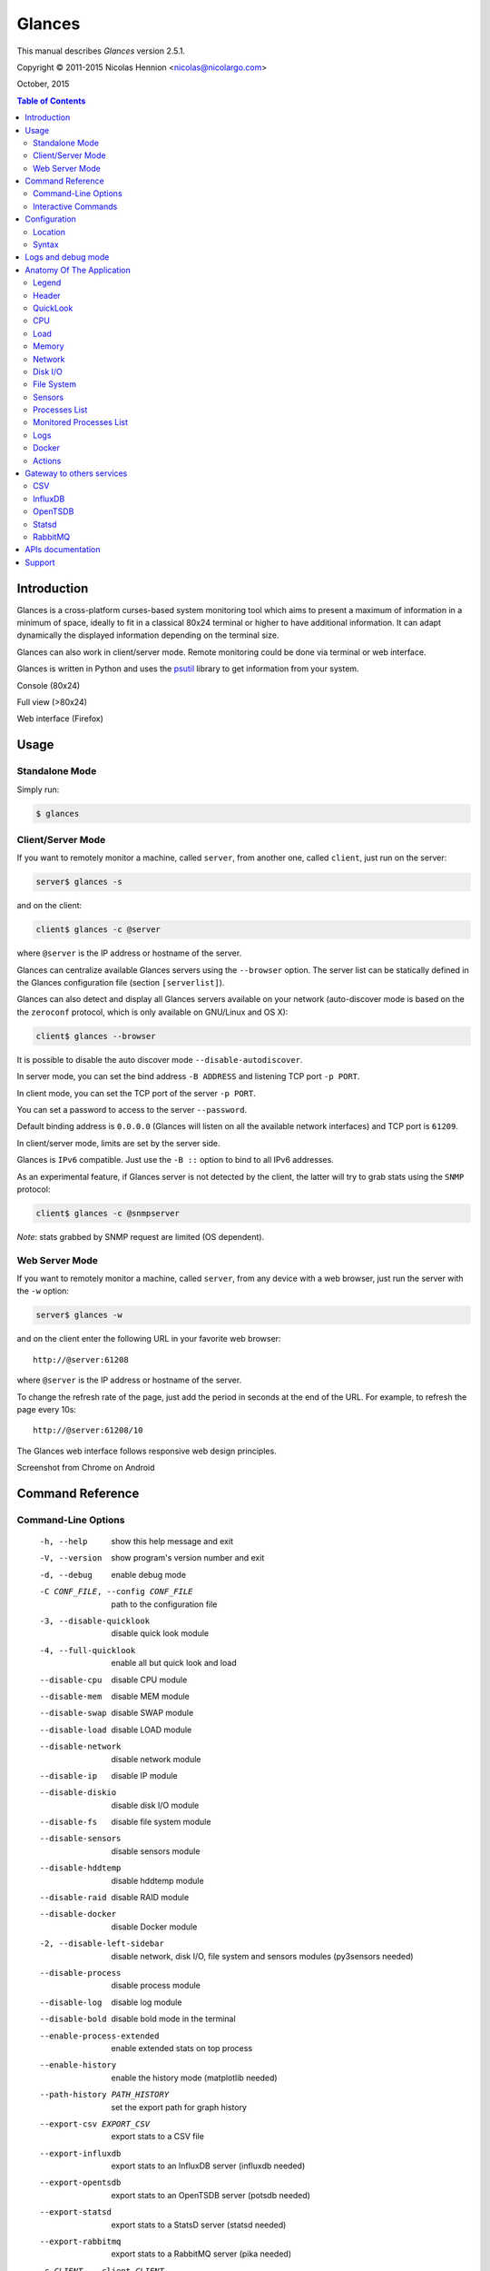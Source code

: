 =======
Glances
=======

This manual describes *Glances* version 2.5.1.

Copyright © 2011-2015 Nicolas Hennion <nicolas@nicolargo.com>

October, 2015

.. contents:: Table of Contents

Introduction
============

Glances is a cross-platform curses-based system monitoring tool which
aims to present a maximum of information in a minimum of space, ideally
to fit in a classical 80x24 terminal or higher to have additional
information. It can adapt dynamically the displayed information depending
on the terminal size.

Glances can also work in client/server mode. Remote monitoring could be
done via terminal or web interface.

Glances is written in Python and uses the `psutil`_ library to get
information from your system.

Console (80x24)

.. image:: images/screenshot.png

Full view (>80x24)

.. image:: images/screenshot-wide.png

Web interface (Firefox)

.. image:: images/screenshot-web.png

Usage
=====

Standalone Mode
---------------

Simply run:

.. code-block:: console

    $ glances

Client/Server Mode
------------------

If you want to remotely monitor a machine, called ``server``, from
another one, called ``client``, just run on the server:

.. code-block:: console

    server$ glances -s

and on the client:

.. code-block:: console

    client$ glances -c @server

where ``@server`` is the IP address or hostname of the server.

Glances can centralize available Glances servers using the ``--browser``
option. The server list can be statically defined in the Glances
configuration file (section ``[serverlist]``).

Glances can also detect and display all Glances servers available on your
network (auto-discover mode is based on the the ``zeroconf`` protocol,
which is only available on GNU/Linux and OS X):

.. code-block:: console

    client$ glances --browser

It is possible to disable the auto discover mode ``--disable-autodiscover``.

In server mode, you can set the bind address ``-B ADDRESS`` and listening
TCP port ``-p PORT``.

In client mode, you can set the TCP port of the server ``-p PORT``.

You can set a password to access to the server ``--password``.

Default binding address is ``0.0.0.0`` (Glances will listen on all the
available network interfaces) and TCP port is ``61209``.

In client/server mode, limits are set by the server side.

Glances is ``IPv6`` compatible. Just use the ``-B ::`` option to bind to
all IPv6 addresses.

As an experimental feature, if Glances server is not detected by the
client, the latter will try to grab stats using the ``SNMP`` protocol:

.. code-block:: console

    client$ glances -c @snmpserver

*Note*: stats grabbed by SNMP request are limited (OS dependent).

Web Server Mode
---------------

If you want to remotely monitor a machine, called ``server``, from any
device with a web browser, just run the server with the ``-w`` option:

.. code-block:: console

    server$ glances -w

and on the client enter the following URL in your favorite web browser:

::

    http://@server:61208

where ``@server`` is the IP address or hostname of the server.

To change the refresh rate of the page, just add the period in seconds
at the end of the URL. For example, to refresh the page every 10s:

::

    http://@server:61208/10

The Glances web interface follows responsive web design principles.

Screenshot from Chrome on Android

.. image:: images/screenshot-web2.png

Command Reference
=================

Command-Line Options
--------------------

  -h, --help            show this help message and exit
  -V, --version         show program's version number and exit
  -d, --debug           enable debug mode
  -C CONF_FILE, --config CONF_FILE
                        path to the configuration file
  -3, --disable-quicklook
                        disable quick look module
  -4, --full-quicklook
                        enable all but quick look and load
  --disable-cpu         disable CPU module
  --disable-mem         disable MEM module
  --disable-swap        disable SWAP module
  --disable-load        disable LOAD module
  --disable-network     disable network module
  --disable-ip          disable IP module
  --disable-diskio      disable disk I/O module
  --disable-fs          disable file system module
  --disable-sensors     disable sensors module
  --disable-hddtemp     disable hddtemp module
  --disable-raid        disable RAID module
  --disable-docker      disable Docker module
  -2, --disable-left-sidebar
                        disable network, disk I/O, file system and
                        sensors modules (py3sensors needed)
  --disable-process     disable process module
  --disable-log         disable log module
  --disable-bold        disable bold mode in the terminal
  --enable-process-extended
                        enable extended stats on top process
  --enable-history      enable the history mode (matplotlib needed)
  --path-history PATH_HISTORY
                        set the export path for graph history
  --export-csv EXPORT_CSV
                        export stats to a CSV file
  --export-influxdb     export stats to an InfluxDB server (influxdb needed)
  --export-opentsdb     export stats to an OpenTSDB server (potsdb needed)
  --export-statsd       export stats to a StatsD server (statsd needed)
  --export-rabbitmq     export stats to a RabbitMQ server (pika needed)
  -c CLIENT, --client CLIENT
                        connect to a Glances server by IPv4/IPv6 address or
                        hostname
  -s, --server          run Glances in server mode
  --browser             start the client browser (list of Glances servers)
  --disable-autodiscover
                        disable autodiscover feature
  -p PORT, --port PORT  define the client/server TCP port [default: 61209]
  -B BIND_ADDRESS, --bind BIND_ADDRESS
                        bind server to the given IPv4/IPv6 address or hostname
  --password            define a client/server password
  --snmp-community SNMP_COMMUNITY
                        SNMP community
  --snmp-port SNMP_PORT
                        SNMP port
  --snmp-version SNMP_VERSION
                        SNMP version (1, 2c or 3)
  --snmp-user SNMP_USER
                        SNMP username (only for SNMPv3)
  --snmp-auth SNMP_AUTH
                        SNMP authentication key (only for SNMPv3)
  --snmp-force          force SNMP mode
  -t TIME, --time TIME  set refresh time in seconds [default: 3 sec]
  -w, --webserver       run Glances in web server mode (bottle needed)
  -q, --quiet           do not display the curses interface
  -f PROCESS_FILTER, --process-filter PROCESS_FILTER
                        set the process filter pattern (regular expression)
  --process-short-name  force short name for processes name
  --disable-irix        Task's cpu usage will be divided by the total number of CPUs
  --hide-kernel-threads
                        hide kernel threads in process list
  --tree                display processes as a tree
  -b, --byte            display network rate in byte per second
  --fahrenheit          display temperature in Fahrenheit (default is Celsius)
  -1, --percpu          start Glances in per CPU mode
  --fs-free-space       display file system free space instead of used
  --theme-white         optimize display colors for white background

Interactive Commands
--------------------

The following commands (key pressed) are supported while in Glances:

``ENTER``
    Set the process filter
    Note: On Mac OS, please use CTRL-H to delete filter
    Filter is a regular expression pattern:

    - gnome: all processes starting with the gnome string
    - .*gnome.*: all processes containing the gnome string
``a``
    Sort process list automatically

    - If CPU iowait ``>60%``, sort processes by I/O read and write
    - If CPU ``>70%``, sort processes by CPU usage
    - If MEM ``>70%``, sort processes by memory usage
``b``
    Switch between bit/s or Byte/s for network I/O
``c``
    Sort processes by CPU usage
``d``
    Show/hide disk I/O stats
``e``
    Enable/disable top extended stats
``f``
    Show/hide file system stats
``F``
    Switch between file system used and free space
``g``
    Generate graphs for current history
``h``
    Show/hide the help screen
``i``
    Sort processes by I/O rate
``l``
    Show/hide log messages
``m``
    Sort processes by MEM usage
``n``
    Show/hide network stats
``p``
    Sort processes by name
``q`` or ``ESC``
    Quit the current Glances session
``r``
    Reset history
``s``
    Show/hide sensors stats
``t``
    Sort process by CPU times (TIME+)
``T``
    View network I/O as combination
``u``
    Sort processes by USER
``U``
    View cumulative network I/O
``w``
    Delete finished warning log messages
``x``
    Delete finished warning and critical log messages
``z``
    Show/hide processes stats
``0``
    Task's cpu usage will be divided by the total number of CPUs
``1``
    Switch between global CPU and per-CPU stats
``2``
    Enable/disable left sidebar
``3``
    Enable/disable the quick look module
``4``
    Enable/disable all but quick look and load module
``/``
    Switch between short name / command line (processes name)

In the Glances client browser (accessible through the ``--browser``
command line argument):

``ENTER``
    Run Glances client to the selected server
``UP``
    Up in the servers list
``DOWN``
    Down in the servers list
``q`` or ``ESC``
    Quit Glances

Configuration
=============

No configuration file is mandatory to use Glances.

Furthermore a configuration file is needed to modify limit alerts, to
set up monitored processes list, to hide disks or network interfaces or
to define alias.

Location
--------

You can put the configuration file ``glances.conf`` in the following
locations:

:Linux: ``~/.config/glances, /etc/glances``
:\*BSD: ``~/.config/glances, /usr/local/etc/glances``
:OS X: ``~/Library/Application Support/glances, /usr/local/etc/glances``
:Windows: ``%APPDATA%\glances``

On Windows XP, the ``%APPDATA%`` path is:

::

    C:\Documents and Settings\<User>\Application Data

Since Windows Vista and newer versions:

::

    C:\Users\<User>\AppData\Roaming

User-specific options override system-wide options and options given on
the command line override either.

Syntax
------

Each plugin and export module can have a section.

Example for the CPU plugin:

.. code-block::

    [cpu]
    user_careful=50
    user_warning=70
    user_critical=90
    iowait_careful=50
    iowait_warning=70
    iowait_critical=90
    system_careful=50
    system_warning=70
    system_critical=90
    steal_careful=50
    steal_warning=70
    steal_critical=90

By default the ``steal`` CPU time alerts aren't logged. If you want to
enable log/alert, just add:

.. code-block::

    steal_log=True

Logs and debug mode
===================

Glances logs all its internal messages to a log file. By default, only
INFO & WARNING & ERROR &CRITICAL levels are logged, but DEBUG messages
can ben logged using the -d option on the command line.

By default, the log file is under:

:Linux, \*BSD, OS X: ``/tmp/glances.log``
:Windows: ``%APPDATA%\Local\temp\glances.log``

If ``glances.log`` is not writable, a new file will be created and
returned to the user console.

Anatomy Of The Application
==========================

Legend
------

| ``GREEN`` stat counter is ``"OK"``
| ``BLUE`` stat counter is ``"CAREFUL"``
| ``MAGENTA`` stat counter is ``"WARNING"``
| ``RED`` stat counter is ``"CRITICAL"``

*Note*: only stats with colored background will be logged in the alert
view.

Header
------

.. image:: images/header.png

The header shows the hostname, OS name, release version, platform
architecture and system uptime (on the upper right corner).
Additionally, on GNU/Linux, it also shows the kernel version.

In client mode, the server connection status is displayed.

Connected:

.. image:: images/connected.png

Disconnected:

.. image:: images/disconnected.png

QuickLook
---------

The ``quicklook`` plugin is only displayed on wide screen and propose a
bar view for CPU and memory (virtual and swap).

.. image:: images/quicklook.png

If the per CPU mode is on (click '1'):

.. image:: images/quicklook-percpu.png

*Note*: limit values can be overwritten in the configuration file under
the ``[quicklook]`` section.

CPU
---

Short view:

.. image:: images/cpu.png

If enough horizontal space is available, extended CPU information are
displayed.

Extended view:

.. image:: images/cpu-wide.png

To switch to per-CPU stats, just hit the ``1`` key:

.. image:: images/per-cpu.png

The CPU stats are shown as a percentage and for the configured refresh
time. The total CPU usage is displayed on the first line.

| If user|system CPU is ``<50%``, then status is set to ``"OK"``
| If user|system CPU is ``>50%``, then status is set to ``"CAREFUL"``
| If user|system CPU is ``>70%``, then status is set to ``"WARNING"``
| If user|system CPU is ``>90%``, then status is set to ``"CRITICAL"``

*Note*: limit values can be overwritten in the configuration file under
the ``[cpu]`` and/or ``[percpu]`` sections.

Load
----

.. image:: images/load.png

On the *No Sheep* blog, *Zachary Tirrell* defines the load average [1]_:

    "In short it is the average sum of the number of processes
    waiting in the run-queue plus the number currently executing
    over 1, 5, and 15 minutes time periods."

Glances gets the number of CPU core to adapt the alerts.
Alerts on load average are only set on 15 minutes time period.
The first line also displays the number of CPU core.

| If load average is ``<0.7*core``, then status is set to ``"OK"``
| If load average is ``>0.7*core``, then status is set to ``"CAREFUL"``
| If load average is ``>1*core``, then status is set to ``"WARNING"``
| If load average is ``>5*core``, then status is set to ``"CRITICAL"``

*Note*: limit values can be overwritten in the configuration file under
the ``[load]`` section.

Memory
------

Glances uses two columns: one for the ``RAM`` and one for the ``SWAP``.

.. image:: images/mem.png

If enough space is available, Glances displays extended information for
the ``RAM``:

.. image:: images/mem-wide.png

Alerts are only set for used memory and used swap.

| If used memory|swap is ``<50%``, then status is set to ``"OK"``
| If used memory|swap is ``>50%``, then status is set to ``"CAREFUL"``
| If used memory|swap is ``>70%``, then status is set to ``"WARNING"``
| If used memory|swap is ``>90%``, then status is set to ``"CRITICAL"``

*Note*: limit values can be overwritten in the configuration file under
the ``[memory]`` and/or ``[memswap]`` sections.

Network
-------

.. image:: images/network.png

Glances displays the network interface bit rate. The unit is adapted
dynamically (bits per second, kbits per second, Mbits per second, etc).

Alerts are only set if the maximum speed per network interface is available
(see sample in the configuration file).

*Note*: it is possibile to define a list of network interfaces to hide
and per-interface limit values in the ``[network]`` section of the
configuration file and aliases for interface name.

Disk I/O
--------

.. image:: images/diskio.png

Glances displays the disk I/O throughput. The unit is adapted dynamically.

There is no alert on this information.

*Note*: it is possible to define a list of disks to hide under the
``[diskio]`` section in the configuration file and aliases for disk name.

File System
-----------

.. image:: images/fs.png

Glances displays the used and total file system disk space. The unit is
adapted dynamically.

Alerts are set for used disk space.

| If used disk is ``<50%``, then status is set to ``"OK"``
| If used disk is ``>50%``, then status is set to ``"CAREFUL"``
| If used disk is ``>70%``, then status is set to ``"WARNING"``
| If used disk is ``>90%``, then status is set to ``"CRITICAL"``

*Note*: limit values can be overwritten in the configuration file under
the ``[filesystem]`` section.

If a RAID controller is detected on you system, its status will be displayed:

.. image:: images/raid.png

By default, the plugin only displays physical devices (hard disks, USB
keys) and ignore all others. To allow others FS type, you have to use the
following section in the configuration file:

::

    [fs]
    allow=zfs,misc

Sensors
-------

Glances can displays the sensors information using `lm-sensors`,
`hddtemp` and `batinfo` [2]_.

All of the above libraries are available only on Linux.

As of lm-sensors, a filter is being applied in order to display
temperature only.

.. image:: images/sensors.png

There is no alert on this information.

*Note*: limit values and sensors alias names can be defined in the
configuration file under the ``[sensors]`` section.

Processes List
--------------

Compact view:

.. image:: images/processlist.png

Full view:

.. image:: images/processlist-wide.png

Filtered view:

.. image:: images/processlist-filter.png

Three views are available for processes:

* Processes summary
* Optional monitored processes list (see below)
* Processes list

The processes summary line display:

* Tasks number (total number of processes)
* Threads number
* Running tasks number
* Sleeping tasks number
* Other tasks number (not running or sleeping)
* Sort key

By default, or if you hit the ``a`` key, the processes list is
automatically sorted by:

* ``CPU`` if there is no alert (default behavior)
* ``CPU`` if a CPU or LOAD alert is detected
* ``MEM`` if a memory alert is detected
* ``Disk I/O`` if a CPU iowait alert is detected

The number of processes in the list is adapted to the screen size.

``CPU%``
    % of CPU used by the process
    If IRIX mode is off (aka Solaris mode), the value is divided by logical core number
``MEM%``
    % of MEM used by the process
``VIRT``
    Total program size - Virtual Memory Size (VMS)
``RES``
    Resident Set Size (RSS)
``PID``
    Process ID
``USER``
    User ID
``NI``
    Nice level of the process (niceness other than 0 is highlighted)
``S``
    Process status (running process is highlighted)
``TIME+``
    Cumulative CPU time used
``IOR/s``
    Per process I/O read rate (in Byte/s)
``IOW/s``
    Per process I/O write rate (in Byte/s)
``COMMAND``
    Process command line
    User cans switch to the process name by pressing on the ``/`` key

Process status legend:

``R``
    Running
``S``
    Sleeping (may be interrupted)
``D``
    Disk sleep (may not be interrupted)
``T``
    Traced / Stopped
``Z``
    Zombie

In standalone mode, additional informations are provided for the top
process:

.. image:: images/processlist-top.png

* CPU affinity (number of cores used by the process)
* Extended memory information (swap, shared, text, lib, data and dirty on Linux)
* Open threads, files and network sessions (TCP and UDP)
* IO nice level

The extended stats feature could be enabled using the ``--enable-process-extended``
option (command line) or the ``e`` key (curses interface).

*Note*: limit values can be overwritten in the configuration file under
the ``[process]`` section.

Monitored Processes List
------------------------

The monitored processes list allows user, through the configuration file,
to group processes and quickly show if the number of running processes is
not good.

.. image:: images/monitored.png

Each item is defined by:

* ``description``: description of the processes (max 16 chars).
* ``regex``: regular expression of the processes to monitor.
* ``command`` (optional): full path to shell command/script for extended
  stat. Should return a single line string. Use with caution.
* ``countmin`` (optional): minimal number of processes. A warning will
  be displayed if number of processes < count.
* ``countmax`` (optional): maximum number of processes. A warning will
  be displayed if number of processes > count.

Up to 10 items can be defined.

For example, if you want to monitor the Nginx processes on a Web server,
the following definition should do the job:

::

    [monitor]
    list_1_description=Nginx server
    list_1_regex=.*nginx.*
    list_1_command=nginx -v
    list_1_countmin=1
    list_1_countmax=4

If you also want to monitor the PHP-FPM daemon processes, you should add
another item:

::

    [monitor]
    list_1_description=Nginx server
    list_1_regex=.*nginx.*
    list_1_command=nginx -v
    list_1_countmin=1
    list_1_countmax=4
    list_2_description=PHP-FPM
    list_2_regex=.*php-fpm.*
    list_2_countmin=1
    list_2_countmax=20

In client/server mode, the list is defined on the server side.
A new method, called `getAllMonitored`, is available in the APIs and
get the JSON representation of the monitored processes list.

Alerts are set as following:

| If number of processes is 0, then status is set to ``"CRITICAL"``
| If number of processes is min < current < max, then status is set to ``"OK"``
| Else status is set to ``"WARNING"``

Logs
----

.. image:: images/logs.png

A log messages list is displayed in the bottom of the screen if (and
only if):

- at least one ``WARNING`` or ``CRITICAL`` alert was occurred
- space is available in the bottom of the console/terminal

Each alert message displays the following information:

1. start datetime
2. duration if alert is terminated or `ongoing` if the alert is still in
   progress
3. alert name
4. {min,avg,max} values or number of running processes for monitored
   processes list alerts

Docker
------

If you use ``Docker``, Glances can help you to monitor your container.
Glances uses the Docker API through the ``docker-py`` library.

.. image:: images/docker.png

Actions
-------

Glances can trigger actions on events.

By ``action``, we mean all shell command line. For example, if you want
to execute the ``foo.py`` script if the last 5 minutes load are critical
then add the action line to the Glances configuration file:

.. code-block::

    [load]
    critical=5.0
    critical_action=python /path/to/foo.py

All the stats are available in the command line through the use of the
``{{mustache}}`` syntax. Another example would be to create a log file
containing used vs total disk space if a space trigger warning is reached:

.. code-block::

    [fs]
    warning=70
    warning_action=echo {{mnt_point}} {{used}}/{{size}} > /tmp/fs.alert

*Note*: you can use all the stats for the current plugin (see
https://github.com/nicolargo/glances/wiki/The-Glances-2.x-API-How-to for
the stats list)

Gateway to others services
==========================

CSV
---

It is possible to export statistics to CSV file.

.. code-block:: console

    $ glances --export-csv /tmp/glances.csv

CSV file description:
- Stats description (first line)
- Stats (others lines)

InfluxDB
--------

You can export statistics to an ``InfluxDB`` server (time series server).
The connection should be defined in the Glances configuration file as
following:

.. code-block::

    [influxdb]
    host=localhost
    port=8086
    user=root
    password=root
    db=glances

and run Glances with:

.. code-block:: console

    $ glances --export-influxdb

InfluxDB 0.9.x or higher also supports an optional tags
configuration parameter specified as comma separated, key:value pairs.
For example:

.. code-block::

    [influxdb]
    host=localhost
    port=8086
    user=root
    password=root
    db=glances
    tags=foo:bar,spam:eggs


For Grafana users, Glances provides a dedicated `dashboard`_. Just import
the file in your ``Grafana`` web interface.

.. image:: images/grafana.png

OpenTSDB
--------

You can export statistics to an ``OpenTSDB`` server (time series server).
The connection should be defined in the Glances configuration file as
following:

.. code-block::

    [opentsdb]
    host=localhost
    port=4242
    prefix=glances
    tags=foo:bar,spam:eggs

and run Glances with:

.. code-block:: console

    $ glances --export-opentsdb

Statsd
------

You can export statistics to a ``Statsd`` server (welcome to Graphite!).
The connection should be defined in the Glances configuration file as
following:

.. code-block::

    [statsd]
    host=localhost
    port=8125
    prefix=glances

*Note*: the prefix option is optional ('glances by default')

and run Glances with:

.. code-block:: console

    $ glances --export-statsd

Glances will generate stats as:

.. code-block::

    'glances.cpu.user': 12.5,
    'glances.cpu.total': 14.9,
    'glances.load.cpucore': 4,
    'glances.load.min1': 0.19,
    ...

RabbitMQ
--------

You can export statistics to an ``RabbitMQ`` server (AMQP Broker).
The connection should be defined in the Glances configuration file as
following:

.. code-block::

    [rabbitmq]
    host=localhost
    port=5672
    user=glances
    password=glances
    queue=glances_queue

and run Glances with:

.. code-block:: console

    $ glances --export-rabbitmq

APIs documentation
==================

Glances includes a `XML-RPC server`_ and a `RESTFUL-JSON`_ API which can
be used by another client software.

APIs documentation is available at:

- XML-RPC: https://github.com/nicolargo/glances/wiki/The-Glances-2.x-API-How-to
- RESTFUL-JSON: https://github.com/nicolargo/glances/wiki/The-Glances-RESTFULL-JSON-API

Support
=======

To post a question about Glances use cases, please post it to the
official Q&A `forum`_.

To report a bug or a feature request use the bug tracking system at
https://github.com/nicolargo/glances/issues.

Feel free to contribute !


.. [1] http://nosheep.net/story/defining-unix-load-average/
.. [2] https://github.com/nicolargo/batinfo

.. _psutil: https://code.google.com/p/psutil/
.. _XML-RPC server: http://docs.python.org/2/library/simplexmlrpcserver.html
.. _RESTFUL-JSON: http://jsonapi.org/
.. _forum: https://groups.google.com/forum/?hl=en#!forum/glances-users
.. _dashboard: https://github.com/nicolargo/glances/blob/master/conf/glances-grafana.json
